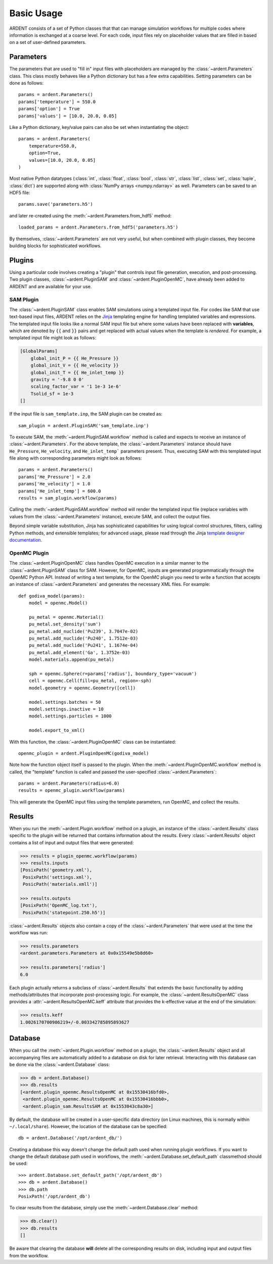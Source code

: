 .. _usage:

Basic Usage
-----------

ARDENT consists of a set of Python classes that that can manage simulation
workflows for multiple codes where information is exchanged at a coarse level.
For each code, input files rely on placeholder values that are filled in
based on a set of user-defined parameters.

Parameters
++++++++++

The parameters that are used to "fill in" input files with placeholders are
managed by the :class:`~ardent.Parameters` class. This class mostly behaves like
a Python dictionary but has a few extra capabilities. Setting parameters can be
done as follows::

    params = ardent.Parameters()
    params['temperature'] = 550.0
    params['option'] = True
    params['values'] = [10.0, 20.0, 0.05]

Like a Python dictionary, key/value pairs can also be set when instantiating the
object::

    params = ardent.Parameters(
        temperature=550.0,
        option=True,
        values=[10.0, 20.0, 0.05]
    )

Most native Python datatypes (:class:`int`, :class:`float`, :class:`bool`,
:class:`str`, :class:`list`, :class:`set`, :class:`tuple`, :class:`dict`) are
supported along with :class:`NumPy arrays <numpy.ndarray>` as well. Parameters
can be saved to an HDF5 file::

    params.save('parameters.h5')

and later re-created using the :meth:`~ardent.Parameters.from_hdf5` method::

    loaded_params = ardent.Parameters.from_hdf5('parameters.h5')

By themselves, :class:`~ardent.Parameters` are not very useful, but when
combined with plugin classes, they become building blocks for sophisticated
workflows.

Plugins
+++++++

Using a particular code involves creating a "plugin" that controls input file
generation, execution, and post-processing. Two plugin classes,
:class:`~ardent.PluginSAM` and :class:`~ardent.PluginOpenMC`, have already been
added to ARDENT and are available for your use.

SAM Plugin
~~~~~~~~~~

The :class:`~ardent.PluginSAM` class enables SAM simulations using a templated
input file. For codes like SAM that use text-based input files, ARDENT relies on
the `Jinja <https://jinja.palletsprojects.com>`_ templating engine for handling
templated variables and expressions. The templated input file looks like a
normal SAM input file but where some values have been replaced with
**variables**, which are denoted by ``{{`` and ``}}`` pairs and get replaced
with actual values when the template is *rendered*. For example, a templated
input file might look as follows:

.. code-block:: jinja

    [GlobalParams]
        global_init_P = {{ He_Pressure }}
        global_init_V = {{ He_velocity }}
        global_init_T = {{ He_inlet_temp }}
        gravity = '-9.8 0 0'
        scaling_factor_var = '1 1e-3 1e-6'
        Tsolid_sf = 1e-3
    []

If the input file is ``sam_template.inp``, the SAM plugin can be created as::

    sam_plugin = ardent.PluginSAM('sam_template.inp')

To execute SAM, the :meth:`~ardent.PluginSAM.workflow` method is called and
expects to receive an instance of :class:`~ardent.Parameters`. For the above
template, the :class:`~ardent.Parameters` instance should have ``He_Pressure``,
``He_velocity``, and ``He_inlet_temp``` parameters present. Thus, executing SAM
with this templated input file along with corresponding parameters might look as
follows::

    params = ardent.Parameters()
    params['He_Pressure'] = 2.0
    params['He_velocity'] = 1.0
    params['He_inlet_temp'] = 600.0
    results = sam_plugin.workflow(params)

Calling the :meth:`~ardent.PluginSAM.workflow` method will render the templated
input file (replace variables with values from the :class:`~ardent.Parameters`
instance), execute SAM, and collect the output files.

Beyond simple variable substitution, Jinja has sophisticated capabilities for
using logical control structures, filters, calling Python methods, and
extensible templates; for advanced usage, please read through the Jinja
`template designer documentation
<https://jinja.palletsprojects.com/en/3.0.x/templates/>`_.

OpenMC Plugin
~~~~~~~~~~~~~

The :class:`~ardent.PluginOpenMC` class handles OpenMC execution in a similar
manner to the :class:`~ardent.PluginSAM` class for SAM. However, for OpenMC,
inputs are generated programmatically through the OpenMC Python API. Instead of
writing a text template, for the OpenMC plugin you need to write a function that
accepts an instance of :class:`~ardent.Parameters` and generates the necessary
XML files. For example::

    def godiva_model(params):
        model = openmc.Model()

        pu_metal = openmc.Material()
        pu_metal.set_density('sum')
        pu_metal.add_nuclide('Pu239', 3.7047e-02)
        pu_metal.add_nuclide('Pu240', 1.7512e-03)
        pu_metal.add_nuclide('Pu241', 1.1674e-04)
        pu_metal.add_element('Ga', 1.3752e-03)
        model.materials.append(pu_metal)

        sph = openmc.Sphere(r=params['radius'], boundary_type='vacuum')
        cell = openmc.Cell(fill=pu_metal, region=-sph)
        model.geometry = openmc.Geometry([cell])

        model.settings.batches = 50
        model.settings.inactive = 10
        model.settings.particles = 1000

        model.export_to_xml()

With this function, the :class:`~ardent.PluginOpenMC` class can be
instantiated::

    openmc_plugin = ardent.PluginOpenMC(godiva_model)

Note how the function object itself is passed to the plugin. When the
:meth:`~ardent.PluginOpenMC.workflow` method is called, the "template" function
is called and passed the user-specified :class:`~ardent.Parameters`::

    params = ardent.Parameters(radius=6.0)
    results = openmc_plugin.workflow(params)

This will generate the OpenMC input files using the template parameters, run
OpenMC, and collect the results.

Results
+++++++

When you run the :meth:`~ardent.Plugin.workflow` method on a plugin, an instance
of the :class:`~ardent.Results` class specific to the plugin will be returned
that contains information about the results. Every :class:`~ardent.Results`
object contains a list of input and output files that were generated:

.. code-block:: pycon

    >>> results = plugin_openmc.workflow(params)
    >>> results.inputs
    [PosixPath('geometry.xml'),
     PosixPath('settings.xml'),
     PosicPath('materials.xmll')]

    >>> results.outputs
    [PosixPath('OpenMC_log.txt'),
     PosixPath('statepoint.250.h5')]

:class:`~ardent.Results` objects also contain a copy of the
:class:`~ardent.Parameters` that were used at the time the workflow was run:

.. code-block:: pycon

    >>> results.parameters
    <ardent.parameters.Parameters at 0x0x15549e5b8d60>

    >>> results.parameters['radius']
    6.0

Each plugin actually returns a subclass of :class:`~ardent.Results` that extends
the basic functionality by adding methods/attributes that incorporate
post-processing logic. For example, the :class:`~ardent.ResultsOpenMC` class
provides a :attr:`~ardent.ResultsOpenMC.keff` attribute that provides the
k-effective value at the end of the simulation:

.. code-block:: pycon

    >>> results.keff
    1.0026170700986219+/-0.003342785895893627

Database
++++++++

When you call the :meth:`~ardent.Plugin.workflow` method on a plugin, the
:class:`~ardent.Results` object and all accompanying files are automatically
added to a database on disk for later retrieval. Interacting with this database
can be done via the :class:`~ardent.Database` class:

.. code-block:: pycon

    >>> db = ardent.Database()
    >>> db.results
    [<ardent.plugin_openmc.ResultsOpenMC at 0x15530416bfd0>,
     <ardent.plugin_openmc.ResultsOpenMC at 0x15530416bbb0>,
     <ardent.plugin_sam.ResultsSAM at 0x1553043c8a30>]

By default, the database will be created in a user-specific data directory (on
Linux machines, this is normally within ``~/.local/share``). However, the
location of the database can be specified::

    db = ardent.Database('/opt/ardent_db/')

Creating a database this way doesn't change the default path used when running
plugin workflows. If you want to change the default database path used in
workflows, the :meth:`~ardent.Database.set_default_path` classmethod should be
used::

    >>> ardent.Database.set_default_path('/opt/ardent_db')
    >>> db = ardent.Database()
    >>> db.path
    PosixPath('/opt/ardent_db')

To clear results from the database, simply use the
:meth:`~ardent.Database.clear` method:

.. code-block::

    >>> db.clear()
    >>> db.results
    []

Be aware that clearing the database **will** delete all the corresponding
results on disk, including input and output files from the workflow.
